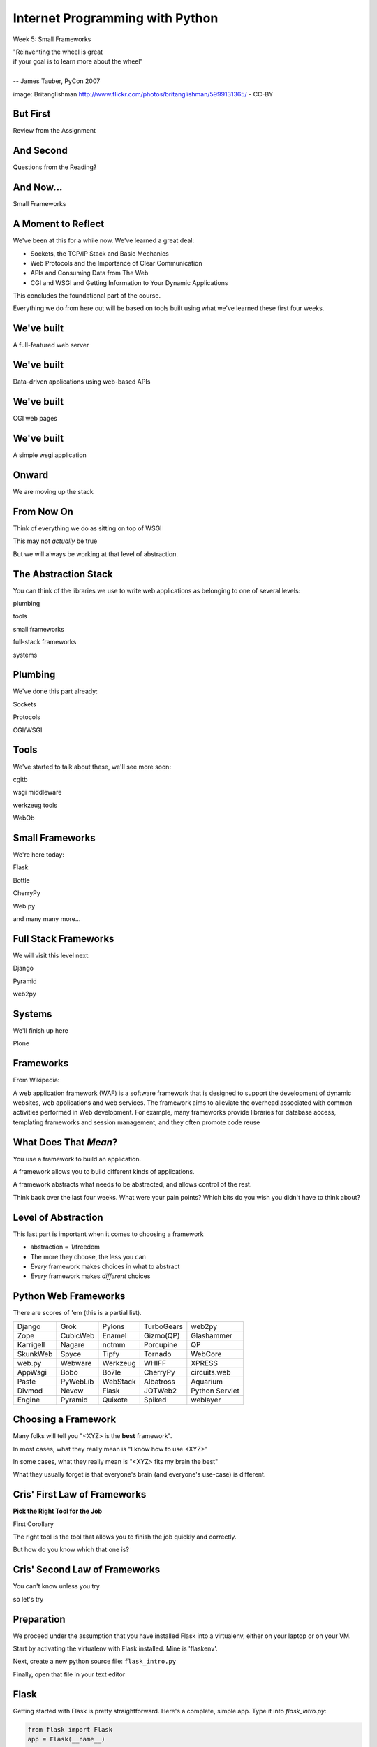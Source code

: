 Internet Programming with Python
================================

.. image:: img/bike.jpg
    :align: left
    :width: 50%

Week 5: Small Frameworks

.. class:: intro-blurb right

| "Reinventing the wheel is great 
| if your goal is to learn more about the wheel" 
| 
| -- James Tauber, PyCon 2007

.. class:: image-credit

image: Britanglishman http://www.flickr.com/photos/britanglishman/5999131365/ - CC-BY

But First
---------

.. class:: big-centered

Review from the Assignment

And Second
----------

.. class:: big-centered

Questions from the Reading?

And Now...
----------

.. class:: big-centered

Small Frameworks

A Moment to Reflect
-------------------

We've been at this for a while now.  We've learned a great deal:

.. class:: incremental

* Sockets, the TCP/IP Stack and Basic Mechanics
* Web Protocols and the Importance of Clear Communication
* APIs and Consuming Data from The Web
* CGI and WSGI and Getting Information to Your Dynamic Applications

.. class:: incremental

This concludes the foundational part of the course.

.. class:: incremental

Everything we do from here out will be based on tools built using what we've
learned these first four weeks.

We've built
-----------

.. class:: big-centered

A full-featured web server

We've built
-----------

.. class:: big-centered

Data-driven applications using web-based APIs

We've built
-----------

.. class:: big-centered

CGI web pages

We've built
-----------

.. class:: big-centered

A simple wsgi application

Onward
------

.. class:: big-centered

We are moving up the stack

From Now On
-----------

Think of everything we do as sitting on top of WSGI

.. class:: incremental

This may not *actually* be true

.. class:: incremental

But we will always be working at that level of abstraction.

The Abstraction Stack
---------------------

You can think of the libraries we use to write web applications as belonging
to one of several levels:

.. class:: incremental center

plumbing

.. class:: incremental center

tools

.. class:: incremental center

small frameworks

.. class:: incremental center

full-stack frameworks

.. class:: incremental center

systems

Plumbing
--------

We've done this part already:

.. class:: center

Sockets

.. class:: center

Protocols

.. class:: center

CGI/WSGI

Tools
-----

We've started to talk about these, we'll see more soon:

.. class:: center

cgitb

.. class:: center

wsgi middleware

.. class:: center

werkzeug tools

.. class:: center

WebOb

Small Frameworks
----------------

We're here today:

.. class:: center

Flask

.. class:: center

Bottle

.. class:: center

CherryPy

.. class:: center

Web.py

.. class:: center

and many many more...

Full Stack Frameworks
---------------------

We will visit this level next:

.. class:: center

Django

.. class:: center

Pyramid

.. class:: center

web2py

Systems
-------

We'll finish up here

.. class:: center

Plone


Frameworks
----------

From Wikipedia:

.. class:: center incremental

A web application framework (WAF) is a software framework that is designed to
support the development of dynamic websites, web applications and web
services. The framework aims to alleviate the overhead associated with common
activities performed in Web development. For example, many frameworks provide
libraries for database access, templating frameworks and session management,
and they often promote code reuse

What Does That *Mean*?
----------------------

You use a framework to build an application.

.. class:: incremental

A framework allows you to build different kinds of applications.

.. class:: incremental

A framework abstracts what needs to be abstracted, and allows control of the
rest.

.. class:: incremental

Think back over the last four weeks. What were your pain points? Which bits do
you wish you didn't have to think about?

Level of Abstraction
--------------------

This last part is important when it comes to choosing a framework

.. class:: incremental

* abstraction ∝ 1/freedom
* The more they choose, the less you can
* *Every* framework makes choices in what to abstract
* *Every* framework makes *different* choices

Python Web Frameworks
---------------------

There are scores of 'em (this is a partial list).

.. class:: incremental invisible small center

========= ======== ======== ========== ==============
Django    Grok     Pylons   TurboGears web2py 
Zope      CubicWeb Enamel   Gizmo(QP)  Glashammer 
Karrigell Nagare   notmm    Porcupine  QP 
SkunkWeb  Spyce    Tipfy    Tornado    WebCore 
web.py    Webware  Werkzeug WHIFF      XPRESS 
AppWsgi   Bobo     Bo7le    CherryPy   circuits.web 
Paste     PyWebLib WebStack Albatross  Aquarium 
Divmod    Nevow    Flask    JOTWeb2    Python Servlet
Engine    Pyramid  Quixote  Spiked     weblayer
========= ======== ======== ========== ==============

Choosing a Framework
--------------------

Many folks will tell you "<XYZ> is the **best** framework".

.. class:: incremental

In most cases, what they really mean is "I know how to use <XYZ>"

.. class:: incremental

In some cases, what they really mean is "<XYZ> fits my brain the best"

.. class:: incremental

What they usually forget is that everyone's brain (and everyone's use-case) is
different.

Cris' First Law of Frameworks
-----------------------------

.. class:: center

**Pick the Right Tool for the Job**

.. class:: incremental

First Corollary

.. class:: incremental center

The right tool is the tool that allows you to finish the job quickly and
correctly.

.. class:: incremental center

But how do you know which that one is?

Cris' Second Law of Frameworks
------------------------------

.. class:: big-centered

You can't know unless you try

.. class:: incremental center

so let's try

Preparation
-----------

We proceed under the assumption that you have installed Flask into a
virtualenv, either on your laptop or on your VM.

.. class:: incremental

Start by activating the virtualenv with Flask installed.  Mine is 'flaskenv'.

.. class:: incremental

Next, create a new python source file: ``flask_intro.py``

.. class:: incremental

Finally, open that file in your text editor

Flask
-----

Getting started with Flask is pretty straightforward. Here's a complete,
simple app.  Type it into `flask_intro.py`:

.. code-block:: python
    :class: small

    from flask import Flask
    app = Flask(__name__)
    
    @app.route('/')
    def hello_world():
        return 'Hello World!'
    
    if __name__ == '__main__':
        app.run()


Running our App
---------------

As you might expect by now, the last block in our ``flask_intro.py`` file
allows us to run this as a python program. Save your file, and in your
terminal try this::

    (flaskenv)$ python flask_intro.py

.. class:: incremental

Load ``http://localhost:5000`` in your browser to see it in action.

Debugging our App
-----------------

Last week, ``cgitb`` provided us with useful feedback when building an app.
Flask has a similar tool. Make the following changes to your
``flask_intro.py`` file:

.. code-block:: python
    :class: small

    @app.route('/')
    def hello_world():
        bar = 1 / 0
        return 'Hello World!'
    
    if __name__ == '__main__':
        app.run(debug=True)

In your terminal, quit the app with ``^C`` and then restart it. Then reload
your browser and see what happens.


What's Happening Here?
----------------------

Flask the framework provides a Python class called `Flask`. This class
represents a single *application* in the WSGI sense.

.. class:: incremental

* You instantiate a `Flask` app with a name that represents the package or
  module containing the app. 
* If your application is a single module, this should be `__name__`
* This is used to help the `Flask` app figure out where to look for
  *resources*
* *Resources* can be static files (css, images, javascript), templates, or
  additional python modules you create and need to import.
* You define a function and route a URL to call it

URL Routing
-----------

Remember our bookdb homework? How did you end up solving the problem of
mapping an HTTP request to the right function?

.. class:: incremental

Flask solves this problem by using the `route` decorator from your app.

.. class:: incremental

A 'route' takes a URL rule (more on that in a minute) and maps it to an
*endpoint* and a *function*.

.. class:: incremental

When a request arrives at a URL that matches a known rule, the function is
called.

Routes Can Be Dynamic
---------------------

You can provide *placeholders* in dynamic urls. Each *placeholder* is then a
named arg to your function (add these to ``flask_intro.py`` (and delete the
1/0 bit)):

.. code-block:: python
    :class: incremental small

    @app.route('/profile/<username>')
    def show_profile(username):
        return "My username is %s" % username

.. class:: incremental

These *placeholders* can also include *converters* that will ensure the
incoming argument is of the correct type.

.. code-block:: python
    :class: incremental small

    @app.route('/div/<float:val>/')
    def divide(val):
        return "%0.2f divided by 2 is %0.2f" % (val, val / 2)

Routes Can Be Filtered
----------------------

You can also determine which HTTP *methods* a given route will accept:

.. code-block:: python
    :class: small

    @app.route('/blog/entry/<int:id>/', methods=['GET',])
    def read_entry(id):
        return "reading entry %d" % id
    
    @app.route('/blog/entry/<int:id>/', methods=['POST', ])
    def write_entry(id):
        return 'writing entry %d' % id

.. class:: incremental

After adding that to ``flask_intro.py`` and saving, try loading
``http://localhost:5000/blog/entry/23/`` into your browser. Which was called?

Routes Can Be Reversed
----------------------

Reversing a URL means the ability to generate the url that would result in a
given endpoint being called.

.. class:: incremental

This means *you don't have to hard-code your URLs when building links*

.. class:: incremental

That means *you can change the URLs for your app without changing code or
templates*

.. class:: incremental

This is called **decoupling** and it is a good thing

Reversing URLs in Flask
-----------------------

In Flask, you reverse a url with the ``url_for`` function.

.. class:: incremental

* ``url_for`` requires an HTTP request context to work
* You can fake an HTTP request when working in a terminal (or testing)
* Use the ``test_request_context`` method of your app object
* This is a great chance to learn about the Python ``with`` statement
* **Don't type this**

.. code-block:: python
    :class: small incremental

    from flask import url_for
    with app.test_request_context():
      print url_for('endpoint', **kwargs)

Reversing in Action
-------------------

Quit your Flask app with ``^C``.  Then start a python interpreter in that same
terminal and import your ``flask_intro.py`` module:

.. code-block:: python

    import flask_intro
    from flask_intro import app
    from flask import url_for
    with app.test_request_context():
        print url_for('show_profile', username="cris")
        print url_for('divide', val=23.7)
    
    '/profile/cris/'
    '/div/23.7/'

Generating HTML
---------------

.. class:: big-centered

I enjoy writing building HTML in Python strings

.. class:: incremental right

-- nobody, ever

Templating
----------

A good framework will provide some way of generating HTML with a templating
system.

.. class:: incremental

There are nearly as many templating systems as there are frameworks

.. class:: incremental

Each has advantages and disadvantages

.. class:: incremental

Flask includes the *Jinja2* templating system (perhaps because it's built by
the same folks)

Jinja2 Template Basics
----------------------

There are a few basic things to know:

.. class:: incremental

* Variables in templates can be printed by surrounding the variable name with
  double curly braces: ``{{ name }}``.
* If a variable points to something like a dictionary or object, you can use
  *either* dot or subscript notation: ``{{ obj[attr] }}``, ``{{ dict.key
  }}``.
* Variables in templates can be *filtered*: ``{{ name|capitalize }}``. There
  is a list of builtin filters.
* Logic can be put into templates using the processor marker: ``{% for x in y
  %}{{ x }}{% endfor %}``
* Logic comes in pairs.  Any start *must* have an explicit end.

Advanced Jinja2
---------------

There is *way* too much about writing templates in Jinja2 for us to cover here
today. Read more here:

.. class:: center

http://jinja.pocoo.org/docs/templates/

Templates in Flask
------------------

Use the ``render_template`` function:

.. code-block:: python
    :class: small

    from flask import render_template
    
    @app.route('/hello/')
    @app.route('/hello/<name>')
    def hello(name=None):
        return render_template('hello.html', name=name)

.. class:: incremental

Flask looks for a ``templates`` directory in the same location as your app
module (remember ``app = Flask(__name__)``?).

.. class:: incremental

Any extra variables you want to pass to the template should be keyword
arguments to ``render_template``

Flask Template Context
----------------------

Flask adds a few things to the context of templates.  You can use these

.. class:: incremental

* **config**: contains the current configuration object
* **request**: contains the current request object
* **session**: any session data that might be available
* **g**: the request-local object to which global variables are bound
* **get_flashed_messages**: a function that returns messages you flash to your
  users (more on this later).
* **url_for**: so you can easily *reverse* urls from within your templates

Lab 1
-----

Open a terminal, change directories to the class repository, then to
``assignments/week05/lab/book_app``.

.. class:: incremental

* You'll find a file ``book_app.py`` which is all set up and ready to go
* You'll also find a ``templates`` directory with some templates
* Complete the functions to provide the right stuff to the templates
* Complete the templates to display the data to the end-user
* At the end you should have a reproduced version of last week's homework

.. class:: incremental center

**GO**

Lab 2 - Part 1
--------------

The rest of class today will be devoted to building and deploying a simple
micro-blog app using flask.  

.. class:: incremental

This is based almost entirely on the `Flaskr tutorial
<http://flask.pocoo.org/docs/tutorial/>`_ from the Flask website.

Data Persistence
----------------

There are many models for persistance of data.

.. class:: incremental

* Flat files
* Relational Database (SQL RDBMs like PostgreSQL, MySQL, SQLServer, Oracle)
* Object Stores (Pickle, ZODB)
* NoSQL Databases (CouchDB, MongoDB, etc)

.. class:: incremental

It's also one of the most contentious issues in app design.

.. class:: incremental

For this reason, it's one of the things that most Small Frameworks leave
undecided.

Simple SQL
----------

For our second lab exercise today, we're going to use a simple SQL database.

.. class:: incremental

Python `PEP 249 <http://www.python.org/dev/peps/pep-0249/>`_ describes a
common API for database connections called DB API.

.. class:: incremental

The Python Standard Library comes with an implementation of this for a common,
light-weight sql database, sqlite3

.. class:: incremental

I am *not* going to talk a lot about SQL.  It's too deep a pool for us to get
into.  We'll concentrate only on those bits we need to get along.

Our Database
------------

We're going to keep this really really simple.

.. class:: incremental

In ``assignments/week05/lab/`` find the ``flaskr_1`` directory and open the
``schema.sql`` file in your editor. Add the following and save the file:

.. code-block:: sql
    :class: incremental

    drop table if exists entries;
    create table entries (
        id integer primary key autoincrement,
        title string not null,
        text string not null
    );

Our App
-------

We'll also need to do some configuration for our app.

.. class:: incremental

In that same directory, find the file ``flaskr.py`` and open it in your
editor. Add the following and save the file:

.. code-block:: python
    :class: incremental

    # configuration goes here
    DATABASE = '/tmp/flaskr.db'
    SECRET_KEY = 'development key'
    
    app = Flask(__name__) # this is already in the file
    app.config.from_object(__name__)


Creating the Database
---------------------

Still in ``flaskr.py`` let's add a function that will connect to our database:

.. code-block:: python
    :class: incremental

    # add this at the very top
    import sqlite3
    
    # add the rest of this below the app.config statement
    def connect_db():
        return sqlite3.connect(app.config['DATABASE'])

.. class:: incremental

This will be a convenience to us later on, and it will allow us to write our 
very first test.

Tests and TDD
-------------

.. class:: center

**If it isn't tested, it's broken**

.. class:: incremental

Test-Driven Development means writing the tests before writing the functions.
As your tests pass, you know you're building what you want.

.. class:: incremental

We are going to write tests at every step of this lab. Along the way, we'll
learn a bit about the Python Standard Library module ``unittest``.

.. class:: incremental

You'll want to read more about this module. See our outline for reading
suggestions.

Testing Setup
-------------

In the same ``flaskr_1`` directory, find and open the ``flaskr_tests.py`` file
in your editor. Edit it to look like this:

.. code-block:: python
    :class: small

    import os
    import flaskr
    import unittest
    import tempfile
    
    class FlaskrTestCase(unittest.TestCase):
    
        def setUp(self):
            db_fd = tempfile.mkstemp()
            self.db_fd, flaskr.app.config['DATABASE'] = db_fd
            flaskr.app.config['TESTING'] = True
            self.client = flaskr.app.test_client()
            self.app = flaskr.app

Testing Teardown
----------------

Add the following method to your test class:

.. code-block:: python

    class FlaskrTestCase(unittest.TestCase):
        ...
        
        def tearDown(self):
            os.close(self.db_fd)
            os.unlink(flaskr.app.config['DATABASE'])

Make Tests Runnable
-------------------

And finally, add the following at the bottom of your ``flaskr_tests.py`` file:

.. code-block:: python

    if __name__ == '__main__':
        unittest.main()

.. class:: incremental

Now, we're ready to add our first method.

Test Databse Setup
------------------

We'd like to test that our database is correctly initialized. The schema has
one table with three columns. Let's test that.

Add the following method to your test class in ``flaskr_tests.py``:

.. code-block:: python

    def test_database_setup(self):
        con = flaskr.connect_db()
        cur = con.execute('PRAGMA table_info(entries);')
        rows = cur.fetchall()
        self.assertEquals(len(rows), 3)

Run the Tests
-------------

Since we added that ``if __name__ == '__main__'`` block, we can simply run our
tests with a flask-aware python executable:

.. class:: small

::

    (flaskenv)$ python flaskr_tests.py
    F
    ======================================================================
    FAIL: test_database_setup (__main__.FlaskrTestCase)
    ----------------------------------------------------------------------
    Traceback (most recent call last):
      File "flaskr_tests.py", line 23, in test_database_setup
        self.assertTrue(len(rows) == 3)
    AssertionError: False is not True

    ----------------------------------------------------------------------
    Ran 1 test in 0.011s

    FAILED (failures=1)

Make the Test Pass
------------------

Our database hasn't actually be properly created. We have no table and so no
rows are returned when we try to describe it. Let's fix that. Add the
following to ``flaskr.py``:

.. code-block:: python

    # add this import at the top
    from contextlib import closing
    
    # add this function after the connect_db function
    def init_db():
        with closing(connect_db()) as db:
            with app.open_resource('schema.sql') as f:
                db.cursor().executescript(f.read())
            db.commit()

Initialize the DB in Tests
--------------------------

We also need to call that function in our ``flaskr_tests.py``, in the
``setUp`` method of our test case.

Add the following line at the end of that ``setUp`` method:

.. code-block:: python

    def setUp(self):
        ...
        flaskr.init_db() # <- add this at the end

.. class:: incremental

Then, re-run the tests (``python flaskr_tests.py``) and see what you get.

.. class:: incremental center

**Wahoooo!**

Initialize the DB IRL
---------------------

Okay, so we know the ``init_db`` function we added sets up the database
properly. 

.. class:: incremental

We still need to do this in real life, so that we can work against the
database.

.. class:: incremental

Start up a python interpreter in your ``flaskr_1`` folder and do the
following:

.. code-block:: python
    :class: incremental

    import flaskr
    flaskr.init_db()
    ^D

Lab 2 - Part 2
--------------

Okay, we have a database. Now it's time to write stuff into it, and read it
back.

.. class:: incremental

Once again, we're going to start by writing tests.

.. class:: incremental

If you've fallen behind, or if you just want to start fresh, you can find the
base of what we've done so far in the ``flaskr_2`` folder.

Managing DB Connections
-----------------------

Database connections should be bound to the borders of a request/response.

.. class:: incremental

Flask provides decorators that mark functions to be run at these borders:

.. class:: incremental

* ``@before_request``: any method decorated by this will be called before the
  cycle begins
* ``@after_request``: any method decorated by this will be called after the
  cycle is complete. If an unhandled exception occurs, these functions are
  skipped.
* ``@teardown_request``: any method decorated by this will be called at the
  end of the cycle, even if an unhandled exception occurs.

Manage our DB
-------------

Add the following code to our app (``flaskr.py``):

.. code-block:: python
    :class: small

    # add this import at the top:
    from flask import g
    
    # add these function after init_db
    @app.before_request
    def before_request():
        g.db = connect_db()
    
    @app.teardown_request
    def teardown_request(exception):
        g.db.close()

.. class:: incremental

We bind our db connection to the 'g' object, which is a global context flask
supplies to each request.

Test Writing Entries
--------------------

We want to test that we can write an entry by providing a title and text. Add
the following method to ``flaskr_tests.py``:

.. code-block:: python
    :class: small

    def test_write_entry(self):
        expected = ("My Title", "My Text")
        with self.app.test_request_context('/'):
            self.app.preprocess_request()
            flaskr.write_entry(*expected)
            con = flaskr.connect_db()
            cur = con.execute("select * from entries;")
            rows = cur.fetchall()
        self.assertEquals(len(rows), 1)
        for val in expected:
            self.assertTrue(val in rows[0])

.. class:: incremental

Note that we have to set up a request context, and preprocess it to get our
@before_request method run.

Write an Entry
--------------

Now we are ready to write an entry to our database. Add this function to
``flaskr.py``:

.. code-block:: python

    def write_entry(title, text):
        g.db.execute('insert into entries (title, text) values (?, ?)',
                     [title, text])
        g.db.commit()

.. class:: incremental

When you're done, re-run your tests.  You should now be two for two.

Test Reading Entries
--------------------

.. code-block:: python
    :class: small

    def test_get_all_entries_empty(self):
        with self.app.test_request_context('/'):
            self.app.preprocess_request()
            entries = flaskr.get_all_entries()
            self.assertEquals(len(entries), 0)

    def test_get_all_entries(self):
        expected = ("My Title", "My Text")
        with self.app.test_request_context('/'):
            self.app.preprocess_request()
            flaskr.write_entry(*expected)
            entries = flaskr.get_all_entries()
            self.assertEquals(len(entries), 1)
            for entry in entries:
                self.assertEquals(expected[0], entry['title'])
                self.assertEquals(expected[1], entry['text'])

Read Entries
------------

Okay, so now we have 4 tests, and two fail, add this function to ``flaskr.py``:

.. code-block:: python
    :class: small

    def get_all_entries():
        cur = g.db.execute('select title, text from entries order by id desc')
        entries = [dict(title=row[0], text=row[1]) for row in cur.fetchall()]
        return entries

.. class:: incremental

Re-run your tests.  You should now have four passing tests.  Great Job!

Lab 2 - Part 3
--------------

Now we can read and write blog entries, let's add views so we can see what 
we're doing.

.. class:: incremental

Again.  Tests come first.

.. class:: incremental

And again, if you've fallen behind or want to start clean, the completed code
from our last step is in ``flaskr_3``

Test the Front Page
-------------------

Add the following tests to ``flaskr_tests.py``:

.. code-block::

    def test_empty_listing(self):
        rv = self.client.get('/')
        assert 'No entries here so far' in rv.data

    def test_listing(self):
        expected = ("My Title", "My Text")
        with self.app.test_request_context('/'):
            self.app.preprocess_request()
            flaskr.write_entry(*expected)
        rv = self.client.get('/')
        for value in expected:
            assert value in rv.data

Template Inheritance
--------------------

One aspect of Jinja2 templates we haven't seen yet is that templates can 
inherit structure from other templates.

.. class:: incremental

* you can make replaceable blocks in templates with blocks: ``{% block foo
  %}{% endblock %}``.
* you can build on a template in a second template by extending: ``{% extends
  "layout.html" %}`` (this *must* be first)

.. class:: incremental

We want the parts of our app to look alike, so let's create a basic layout
first.  Create a file ``layout.html`` in the ``templates`` directory.

Creating Layout
---------------

.. code-block:: jinja

    <!DOCTYPE html>
    <html>
      <head>
        <title>Flaskr</title>
      </head>
      <body>
        <h1>Flaskr</h1>
        <div class="content">
        {% block body %}{% endblock %}
        </div>
      </body>
    </html>

Extending Layout
----------------

Create a new file, ``show_entries.html`` in ``templates``:

.. code-block:: jinja
    :class: small

    {% extends "layout.html" %}
    {% block body %}
      <h2>Posts</h2>
      <ul class="entries">
      {% for entry in entries %}
        <li>
          <h2>{{ entry.title }}</h2>
          <div class="entry_body">
          {{ entry.text|safe }}
          </div>
        </li>
      {% else %}
        <li><em>No entries here so far</em></li>
      {% endfor %}
      </ul>
    {% endblock %}

Creating a View
---------------

Now, we just need to hook up our entries to that template. In ``flaskr.py``
add the following code:

.. code-block:: python

    # at the top, import
    from flask import render_template
    
    # and after our last functions:
    @app.route('/')
    def show_entries():
        entries = get_all_entries()
        return render_template('show_entries.html', entries=entries)

.. class:: incremental

Run our tests.  Should be 6 for 6 now.

Authentication
--------------

We don't want just anyone to be able to add new entries. So we want to be able
to authenticate a user.

.. class:: incremental

We'll be using built-in functionality of Flask to do this, but this
simplest-possible implementation should serve only as a guide.

.. class:: incremental

We'll start with the tests, of course.

Test Authentication
-------------------

Back in ``flaskr_tests.py`` add new test methods:

.. code-block:: python
    :class: small

    def test_login_passes(self):
        with self.app.test_request_context('/'):
            self.app.preprocess_request()
            flaskr.do_login(flaskr.app.config['USERNAME'],
                            flaskr.app.config['PASSWORD'])
            self.assertTrue(session.get('logged_in', False))

    def test_login_fails(self):
        with self.app.test_request_context('/'):
            self.app.preprocess_request()
            self.assertRaises(ValueError, flaskr.do_login, 
                              flaskr.app.config['USERNAME'],
                              'incorrectpassword')

Set Up Authentication
---------------------

Now, let's add the code in ``flaskr.py`` to support this:

.. code-block:: python
    :class: small

    # add an import
    from flask import session
    
    # and configuration
    USERNAME = 'admin'
    PASSWORD = 'default'
    
    # and a function
    def do_login(usr, pwd):
        if usr != app.config['USERNAME']:
            raise ValueError
        elif pwd != app.config['PASSWORD']:
            raise ValueError
        else:
            session['logged_in'] = True

Login/Logout in Tests
---------------------

Let's add tests for a view. We'll set up a form that redirects back to the
main view on success. First, methods to actually do the login/logout (in
``flaskr_tests.py``):

.. code-block:: python

    def login(self, username, password):
        return self.client.post('/login', data=dict(
            username=username,
            password=password
        ), follow_redirects=True)

    def logout(self):
        return self.client.get('/logout',
                               follow_redirects=True)

Test Authentication
-------------------

And now the test itself (again, ``flaskr_tests.py``):

.. code-block:: python

    def test_login_logout(self):
        rv = self.login('admin', 'default')
        assert 'You were logged in' in rv.data
        rv = self.logout()
        assert 'You were logged out' in rv.data
        rv = self.login('adminx', 'default')
        assert 'Invalid username' in rv.data
        rv = self.login('admin', 'defaultx')
        assert 'Invalid password' in rv.data

.. class:: incremental

We should be up to 9 tests, one failing

Add Login Template
------------------

Add ``login.html`` to ``templates``:

.. code-block:: jinja
    :class: tiny

    {% extends "layout.html" %}
    {% block body %}
      <h2>Login</h2>
      {% if error -%}
        <p class="error"><strong>Error</strong> {{ error }}
      {%- endif %}
      <form action="{{ url_for('login') }}" method="POST">
        <div class="field">
          <label for="username">Username</label>
          <input type="text" name="username" id="username"/>
        </div>
        <div class="field">
          <label for="password">Password</label>
          <input type="password" name="password" id="password"/>
        </div>
        <div class="control_row">
          <input type="submit" name="Login" value="Login"/>
        </div>
      </form>
    {% endblock %}

Add Login/Logout Views
----------------------

And back in ``flaskr.py`` add new code.  Let's start with imports:

.. code-block:: python

    # at the top, new imports
    from flask import request
    from flask import redirect
    from flask import flash
    from flask import url_for

And the View Code
-----------------

.. code-block:: python
    :class: small

    @app.route('/login', methods=['GET', 'POST'])
    def login():
        error = None
        if request.method == 'POST':
            try:
                do_login(request.form['username'],
                         request.form['password'])
            except ValueError:
                error = "Invalid Login"
            else:
                flash('You were logged in')
                return redirect(url_for('show_entries'))
        return render_template('login.html', error=error)

    @app.route('/logout')
    def logout():
        session.pop('logged_in', None)
        flash('You were logged out')
        return redirect(url_for('show_entries'))

About Flash
-----------

.. class:: small

Flask provides ``flash`` as a way of sending messages to the user from view
code. We need a place to show these messages. Add it to ``layout.html`` (along
with links to log in and out)

.. code-block:: jinja
    :class: small

    <h1>Flaskr</h1>       <!-- already there -->
    <div class="metanav"> <!-- add all this -->
    {% if not session.logged_in %}
      <a href="{{ url_for('login') }}">log in</a>
    {% else %}
      <a href="{{ url_for('logout') }}">log_out</a>
    {% endif %}
    </div>
    {% for message in get_flashed_messages() %}
    <div class="flash">{{ message }}</div>
    {% endfor %}
    <div class="content"> <!-- already there -->

Adding an Entry
---------------

We still lack a way to add an entry. We need a view to do that. Again, tests
first (in ``flaskr_tests.py``):

.. code-block:: python

    def test_add_entries(self):
        self.login('admin', 'default')
        rv = self.client.post('/add', data=dict(
            title='Hello',
            text='This is a post'
        ), follow_redirects=True)
        assert 'No entries here so far' not in rv.data
        assert 'Hello' in rv.data
        assert 'This is a post' in rv.data

Add the View
------------

We've already got all the stuff we need to write entries, we just need an
endpoint that will do it via the web (in ``flaskr.py``):

.. code-block:: python
    :class: small

    # add an import
    from flask import abort

    @app.route('/add', methods=['POST'])
    def add_entry():
        if not session.get('logged_in'):
            abort(401)
        try:
            write_entry(request.form['title'], request.form['text'])
            flash('New entry was successfully posted')
        except sqlite3.Error as e:
            flash('There was an error: %s' % e.args[0])
        return redirect(url_for('show_entries'))

Where do Entries Come From
--------------------------

Finally, we're almost done. We can log in and log out. We can add entries and
view them. But look at that last view. Do you see a call to
``render_template`` in there at all?

.. class:: incremental

There isn't one. That's because that view is never meant to be be visible.
Look carefully at the logic. What happens?

.. class:: incremental

So where do the form values come from?

.. class:: incremental

Let's add a form to the main view.  Open ``show_entries.html``

Provide a Form
--------------

.. code-block:: jinja
    :class: small

    {% block body %}  <!-- already there -->
    {% if session.logged_in %}
    <form action="{{ url_for('add_entry') }}" method="POST" class="add_entry">
      <div class="field">
        <label for="title">Title</label>
        <input type="text" size="30" name="title" id="title"/>
      </div>
      <div class="field">
        <label for="text">Text</label>
        <textarea name="text" id="text" rows="5" cols="80"></textarea>
      </div>
      <div class="control_row">
        <input type="submit" value="Share" name="Share"/>
      </div>
    </form>
    {% endif %}
    <h2>Posts</h2>  <!-- already there -->

All Done
--------

Okay.  That's it.  We've got an app all written.

.. class:: incremental

So far, we haven't actually touched our browsers at all, but we have
reasonable certainty that this works because of our tests. Let's try it.


.. class:: incremental

In the terminal where you've been running tests, run our flaskr app:

.. class:: incremental

::

    (flaskenv)$ python flaskr.py
    * Running on http://127.0.0.1:5000/
    * Restarting with reloader

The Big Payoff
--------------

Now load ``http://localhost:5000/`` in your browser and enjoy your reward.

Lab 2 - Part 4
--------------

On the other hand, what we've got here is pretty ugly.  We could prettify it.

.. class:: incremental

Again, if you want to start fresh or you fell behind you can find code
completed to this point in ``flaskr_4``.

.. class:: incremental

In that directory inside the ``static`` directory you will find
``styles.css``. Open it in your editor.  It contains basic CSS for this app.

.. class:: incremental

We'll need to include this file in our ``layout.html``.

Static Files
------------

Like page templates, Flask locates static resources like images, css and
javascript by looking for a ``static`` directory next to the app module.

.. class:: incremental

You can use the special url endpoint ``static`` to build urls that point here.
Open ``layout.html`` and add the following:

.. code-block:: jinja
    :class: small incremental

    <head>  <!-- you only need to add the <link> below -->
      <title>Flaskr</title>
      <link href="{{ url_for('static', filename='style.css') }}" rel="stylesheet" type="text/css">
    </head>


Deploying
---------

First, move the source code to your VM::

    (flaskenv)$ cd ../
    (flaskenv)$ tar -czvf flaskr.tgz flaskr
    (flaskenv)$ scp flaskr.tgz <your_vm>:~/
    (flaskenv)$ ssh <your_vm>
    $ tar -zxvf flaskr.tgz

Then, on your VM, set up a virtualenv with Flask installed

Deploying
---------

You'll need to make some changes to mod_wsgi configuration.  

* Open ``/etc/apache2/sites-available/default`` in an editor (on the VM)

* Add the following line at the top (outside the VirtualHost block):
  ``WSGIPythonHome /path/to/flaskenv``

* Delete all other lines refering to mod_wsgi configuration
* Add the following in the VirtualHost block:

::

    WSGIScriptAlias / /var/www/flaskr.wsgi

Deploying
---------

Finally, you'll need to add the named wsgi file and edit it to match::

    $ sudo touch /var/www/flaskr.wsgi
    $ sudo vi /var/www/flasrk.wsgi
    
    
    import sys
    sys.path.insert(0, 'path/to/flaskr') # the flaskr app you uploaded
    
    from flaskr import app as application

Deploying
---------

Finally, restart apache and bask in the glow::

    $ sudo apache2ctl configtest
    $ sudo /etc/init.d/apache2 graceful

Load http://your_vm/

Wheeee!

Going Further
-------------

It's not too hard to see ways you could improve this.  

.. class:: incremental

* For my part, I made a version using Bootstrap.js. 
* You could limit the number of posts shown on the front page.
* You could add dates to the posts and provide archived views for older posts.
* You could add the ability to edit existing posts (and add an updated date to the schema)
* ...

But Instead
-----------

Instead of doing any of that, this week's assignment is a bit different.

.. class:: incremental

You've implemented an app in one Small Framework. I want you to do it all
again, in a different Small Framework.

.. class:: incremental

While you're working on it, think about the differences between your new
Framework and Flask. What do you like more? What do you like less? How might
this influence your choice of Frameworks in the future?

Assignment
----------

* Re-implement the Flaskr app we built in class in a different Small
  Framework.
* There are several named in the class outline, and in this presentation.
* Pick one of them, or a different one of your choice.  It must be Python.
* When you are finished, add your source code and a README that talks about
  your experience to the ``athome`` folder of week05.
* Tell me about your new Framework. Discuss the points above regarding
  differences.

Submitting The Assignment
-------------------------

* Try to get your code running on your VM
* Add your source code, in it's entirety, to the ``athome`` folder for week 5
* Add a README.txt file that discusses the experience.
* Commit your changes to your fork of the class repository and send me a pull
  request
